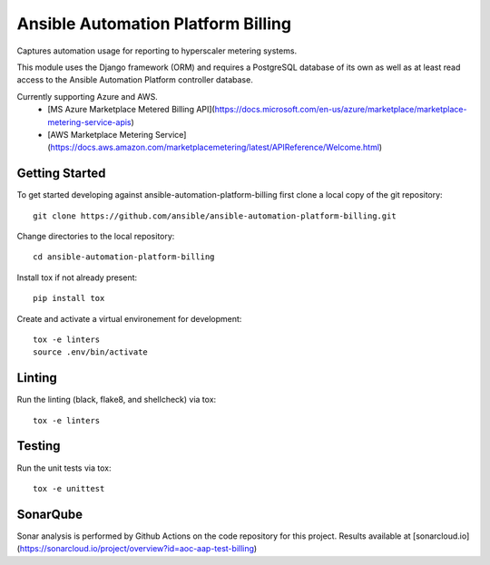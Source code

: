 Ansible Automation Platform Billing
===================================

Captures automation usage for reporting to hyperscaler metering systems.

This module uses the Django framework (ORM) and requires a PostgreSQL database
of its own as well as at least read access to the Ansible Automation Platform controller database.

Currently supporting Azure and AWS.
  - [MS Azure Marketplace Metered Billing API](https://docs.microsoft.com/en-us/azure/marketplace/marketplace-metering-service-apis)
  - [AWS Marketplace Metering Service](https://docs.aws.amazon.com/marketplacemetering/latest/APIReference/Welcome.html)


Getting Started
---------------

To get started developing against ansible-automation-platform-billing first clone a local copy of the git repository::

    git clone https://github.com/ansible/ansible-automation-platform-billing.git


Change directories to the local repository::

    cd ansible-automation-platform-billing


Install tox if not already present::
    
    pip install tox


Create and activate a virtual environement for development::

    tox -e linters
    source .env/bin/activate


Linting
-------

Run the linting (black, flake8, and shellcheck) via tox::

    tox -e linters


Testing
-------

Run the unit tests via tox::

    tox -e unittest


SonarQube
---------

Sonar analysis is performed by Github Actions on the code repository
for this project.
Results available at [sonarcloud.io](https://sonarcloud.io/project/overview?id=aoc-aap-test-billing)
